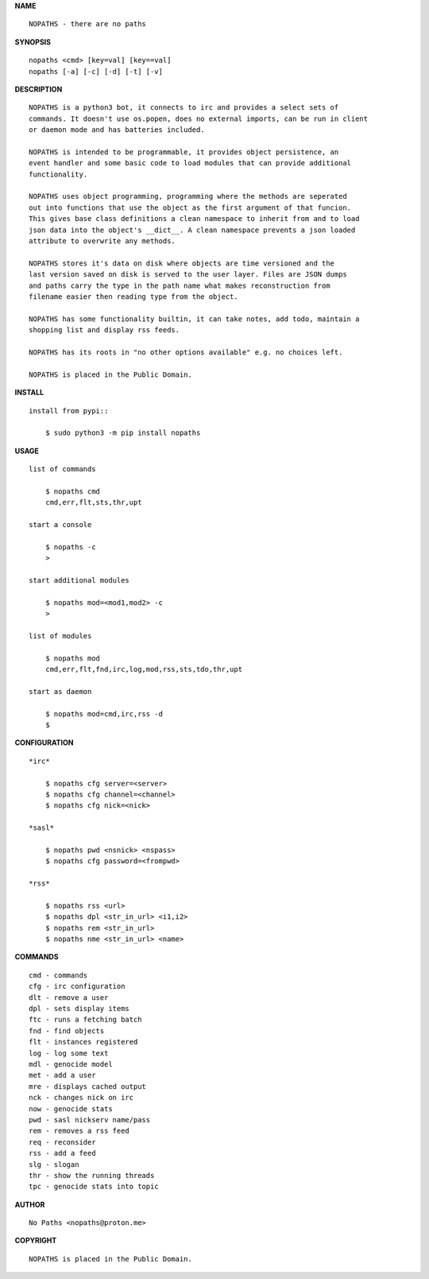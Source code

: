 **NAME**

::


    NOPATHS - there are no paths


**SYNOPSIS**

::


    nopaths <cmd> [key=val] [key==val]
    nopaths [-a] [-c] [-d] [-t] [-v]


**DESCRIPTION**


::


    NOPATHS is a python3 bot, it connects to irc and provides a select sets of
    commands. It doesn't use os.popen, does no external imports, can be run in client
    or daemon mode and has batteries included. 

    NOPATHS is intended to be programmable, it provides object persistence, an
    event handler and some basic code to load modules that can provide additional
    functionality.

    NOPATHS uses object programming, programming where the methods are seperated
    out into functions that use the object as the first argument of that funcion.
    This gives base class definitions a clean namespace to inherit from and to load
    json data into the object's __dict__. A clean namespace prevents a json loaded
    attribute to overwrite any methods.

    NOPATHS stores it's data on disk where objects are time versioned and the
    last version saved on disk is served to the user layer. Files are JSON dumps
    and paths carry the type in the path name what makes reconstruction from
    filename easier then reading type from the object.

    NOPATHS has some functionality builtin, it can take notes, add todo, maintain a
    shopping list and display rss feeds. 

    NOPATHS has its roots in "no other options available" e.g. no choices left.

    NOPATHS is placed in the Public Domain.


**INSTALL**


::


    install from pypi::

        $ sudo python3 -m pip install nopaths


**USAGE**


::


    list of commands

        $ nopaths cmd
        cmd,err,flt,sts,thr,upt

    start a console

        $ nopaths -c
        >

    start additional modules

        $ nopaths mod=<mod1,mod2> -c
        >

    list of modules

        $ nopaths mod
        cmd,err,flt,fnd,irc,log,mod,rss,sts,tdo,thr,upt

    start as daemon

        $ nopaths mod=cmd,irc,rss -d
        $ 


**CONFIGURATION**


::


    *irc*

        $ nopaths cfg server=<server>
        $ nopaths cfg channel=<channel>
        $ nopaths cfg nick=<nick>

    *sasl*

        $ nopaths pwd <nsnick> <nspass>
        $ nopaths cfg password=<frompwd>

    *rss*
 
        $ nopaths rss <url>
        $ nopaths dpl <str_in_url> <i1,i2>
        $ nopaths rem <str_in_url>
        $ nopaths nme <str_in_url> <name>


**COMMANDS**


::


    cmd - commands
    cfg - irc configuration
    dlt - remove a user
    dpl - sets display items
    ftc - runs a fetching batch
    fnd - find objects 
    flt - instances registered
    log - log some text
    mdl - genocide model
    met - add a user
    mre - displays cached output
    nck - changes nick on irc
    now - genocide stats
    pwd - sasl nickserv name/pass
    rem - removes a rss feed
    req - reconsider
    rss - add a feed
    slg - slogan
    thr - show the running threads
    tpc - genocide stats into topic


**AUTHOR**


::


    No Paths <nopaths@proton.me>


**COPYRIGHT**


::


    NOPATHS is placed in the Public Domain.
